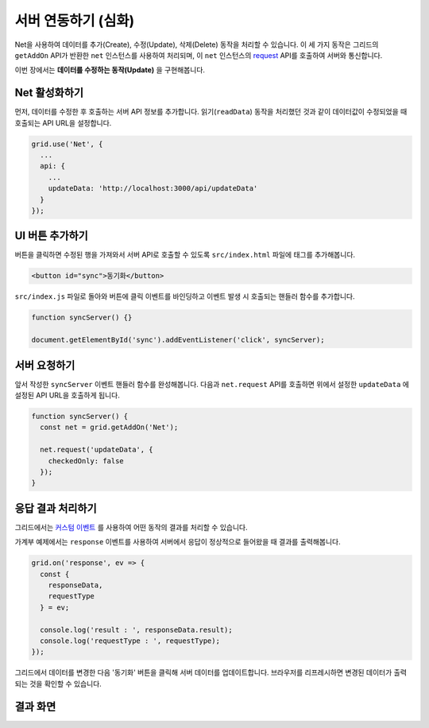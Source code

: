 ##############################
서버 연동하기 (심화)
##############################

Net을 사용하여 데이터를 추가(Create), 수정(Update), 삭제(Delete) 동작을 처리할 수 있습니다.
이 세 가지 동작은 그리드의 ``getAddOn`` API가 반환한 ``net`` 인스턴스를 사용하여 처리되며, 이 ``net`` 인스턴스의 `request <http://nhnent.github.io/tui.grid/latest/addon_net#request>`_ API를 호출하여 서버와 통신합니다.

이번 장에서는 **데이터를 수정하는 동작(Update)** 을 구현해봅니다.


Net 활성화하기
==============================

먼저, 데이터를 수정한 후 호출하는 서버 API 정보를 추가합니다.
읽기(``readData``) 동작을 처리했던 것과 같이 데이터값이 수정되었을 때 호출되는 API URL을 설정합니다.

.. code-block:: javascript

    grid.use('Net', {
      ...
      api: {
        ...
        updateData: 'http://localhost:3000/api/updateData'
      }
    });


UI 버튼 추가하기
==============================

버튼을 클릭하면 수정된 행을 가져와서 서버 API로 호출할 수 있도록 ``src/index.html`` 파일에 태그를 추가해봅니다.

.. code-block:: html

    <button id="sync">동기화</button>


``src/index.js`` 파일로 돌아와 버튼에 클릭 이벤트를 바인딩하고 이벤트 발생 시 호출되는 핸들러 함수를 추가합니다.

.. code-block:: javascript

    function syncServer() {}

    document.getElementById('sync').addEventListener('click', syncServer);


서버 요청하기
==============================

앞서 작성한 ``syncServer`` 이벤트 핸들러 함수를 완성해봅니다.
다음과 ``net.request`` API를 호출하면 위에서 설정한 ``updateData`` 에 설정된 API URL을 호출하게 됩니다.

.. code-block:: javascript

    function syncServer() {
      const net = grid.getAddOn('Net');

      net.request('updateData', {
        checkedOnly: false
      });
    }


응답 결과 처리하기
==============================

그리드에서는 `커스텀 이벤트 <https://github.com/nhnent/tui.grid/blob/master/docs/custom-event.md>`_ 를 사용하여 어떤 동작의 결과를 처리할 수 있습니다.

가계부 예제에서는 ``response`` 이벤트를 사용하여 서버에서 응답이 정상적으로 들어왔을 때 결과를 출력해봅니다.

.. code-block:: javascript

    grid.on('response', ev => {
      const {
        responseData,
        requestType
      } = ev;

      console.log('result : ', responseData.result);
      console.log('requestType : ', requestType);
    });


그리드에서 데이터를 변경한 다음 '동기화' 버튼을 클릭해 서버 데이터를 업데이트합니다.
브라우저를 리프레시하면 변경된 데이터가 출력되는 것을 확인할 수 있습니다.


결과 화면
==============================

.. image:: _static/step08.png
